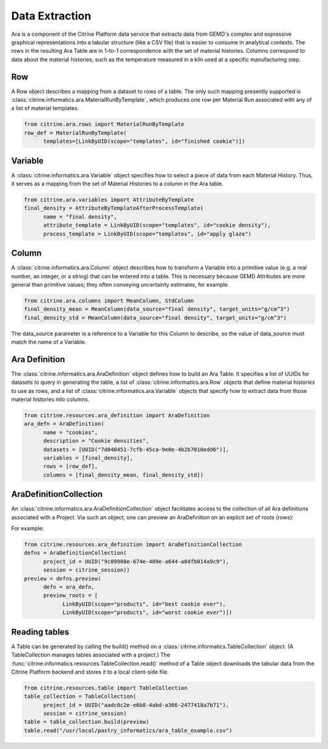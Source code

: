 .. data_extraction:

Data Extraction
===============

Ara is a component of the Citrine Platform data service that extracts data from GEMD's complex and expressive graphical representations into a tabular structure (like a CSV file) that is easier to consume in analytical contexts.  The rows in the resulting Ara Table are in 1-to-1 correspondence with the set of material histories.  Columns correspond to data about the material histories, such as the temperature measured in a kiln used at a specific manufacturing step.

Row
---

A Row object describes a mapping from a dataset to rows of a table. The only such mapping presently supported is :class:`citrine.informatics.ara.MaterialRunByTemplate`, which produces one row per Material Run associated with any of a list of material templates.

.. code-block:: python

   from citrine.ara.rows import MaterialRunByTemplate
   row_def = MaterialRunByTemplate(
         templates=[LinkByUID(scope="templates", id="finished cookie")])

Variable
--------

A :class:`citrine.informatics.ara.Variable` object specifies how to select a piece of data from each Material History. Thus, it serves as a mapping from the set of Material Histories to a column in the Ara table.

.. code-block:: python

   from citrine.ara.variables import AttributeByTemplate
   final_density = AttributeByTemplateAfterProcessTemplate(
         name = "final density",
         attribute_template = LinkByUID(scope="templates", id="cookie density"),
         process_template = LinkByUID(scope="templates", id="apply glaze")

Column
------

A :class:`citrine.informatics.ara.Column` object describes how to transform a Variable into a primitive value (e.g. a real number, an integer, or a string) that can be entered into a table.  This is necessary because GEMD Attributes are more general than primitive values; they often conveying uncertainty estimates, for example.

.. code-block:: python

   from citrine.ara.columns import MeanColumn, StdColumn
   final_density_mean = MeanColumn(data_source="final density", target_units="g/cm^3")
   final_density_std = MeanColumn(data_source="final density", target_units="g/cm^3")

The data_source parameter is a reference to a Variable for this Column to describe, so the value of data_source must match the name of a Variable.

Ara Definition
--------------

The :class:`citrine.informatics.ara.AraDefinition` object defines how to build an Ara Table. It specifies a list of UUIDs for datasets to query in generating the table, a list of :class:`citrine.informatics.ara.Row` objects that define material histories to use as rows, and a list of :class:`citrine.informatics.ara.Variable` objects that specify how to extract data from those material histories into columns.

.. code-block:: python

   from citrine.resources.ara_definition import AraDefinition
   ara_defn = AraDefinition(
         name = "cookies",
         description = "Cookie densities",
         datasets = [UUID("7d040451-7cfb-45ca-9e0e-4b2b7010edd6")],
         variables = [final_density],
         rows = [row_def],
         columns = [final_density_mean, final_density_std])

AraDefinitionCollection
-----------------------

An :class:`citrine.informatics.ara.AraDefinitionCollection` object facilitates access to the collection of all Ara definitions associated with a Project. Via such an object, one can preview an AraDefinition on an explicit set of roots (rows):

For example:

.. code-block:: python

   from citrine.resources.ara_definition import AraDefinitionCollection
   defns = AraDefinitionCollection(
         project_id = UUID("9c89908e-674e-409e-a644-a04fb014a9c9"),
         session = citrine_session))
   preview = defns.preview(
         defn = ara_defn,
         preview_roots = [
               LinkByUID(scope="products", id="best cookie ever"),
               LinkByUID(scope="products", id="worst cookie ever")])

Reading tables
--------------

A Table can be generated by calling the build() method on a :class:`citrine.informatics.TableCollection` object.  (A TableCollection manages tables associated with a project.)  The :func:`citrine.informatics.resources.TableCollection.read()` method of a Table object downloads the tabular data from the Citrine Platform backend and stores it to a local client-side file.

.. code-block:: python

   from citrine.resources.table import TableCollection
   table_collection = TableCollection(
         project_id = UUID("aadc0c2e-e6b8-4abd-a366-2477418a7b71"),
         session = citrine_session)
   table = table_collection.build(preview)
   table.read("/usr/local/pastry_informatics/ara_table_example.csv")

